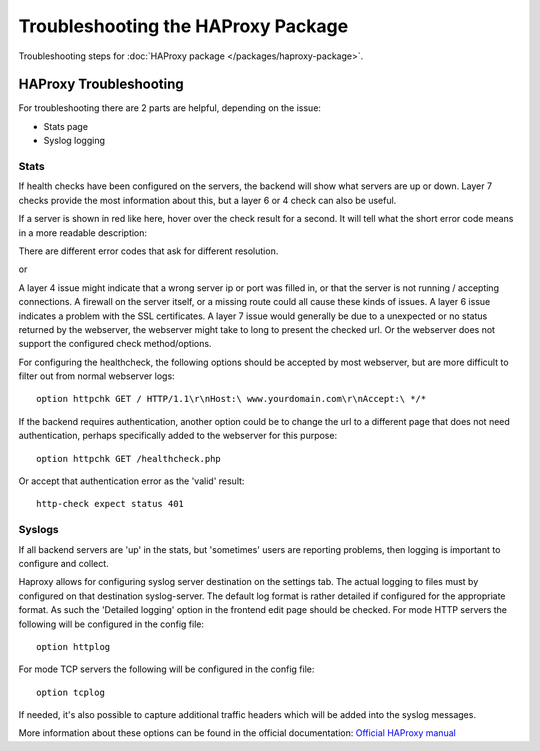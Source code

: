 Troubleshooting the HAProxy Package
===================================

Troubleshooting steps for :doc:`HAProxy package </packages/haproxy-package>`.

HAProxy Troubleshooting
-----------------------

For troubleshooting there are 2 parts are helpful, depending on the issue:

-  Stats page
-  Syslog logging

Stats
~~~~~

.. image:: /_static/packages/haproxy-stats.png
   :align: center

If health checks have been configured on the servers, the backend will
show what servers are up or down. Layer 7 checks provide the most
information about this, but a layer 6 or 4 check can also be useful.

If a server is shown in red like here, hover over the check result
for a second. It will tell what the short error code means in a more
readable description:

.. image:: /_static/packages/haproxy_check-error-forbidden.png
   :align: center

There are different error codes that ask for different resolution.

.. image:: /_static/packages/haproxy_check-error-connectionerror.png
   :align: center

or

.. image:: /_static/packages/haproxy_check-error-timeout.png
   :align: center

A layer 4 issue might indicate that a wrong server ip or port was filled
in, or that the server is not running / accepting connections. A
firewall on the server itself, or a missing route could all cause these
kinds of issues. A layer 6 issue indicates a problem with the SSL
certificates. A layer 7 issue would generally be due to a unexpected or
no status returned by the webserver, the webserver might take to long to
present the checked url. Or the webserver does not support the configured
check method/options.

For configuring the healthcheck, the following options should be accepted
by most webserver, but are more difficult to filter out from normal
webserver logs::

  option httpchk GET / HTTP/1.1\r\nHost:\ www.yourdomain.com\r\nAccept:\ */*

If the backend requires authentication, another option could be to change
the url to a different page that does not need authentication, perhaps
specifically added to the webserver for this purpose::

  option httpchk GET /healthcheck.php

Or accept that authentication error as the 'valid' result::

  http-check expect status 401

Syslogs
~~~~~~~

If all backend servers are 'up' in the stats, but 'sometimes' users are
reporting problems, then logging is important to configure and collect.

Haproxy allows for configuring syslog server destination on the settings
tab. The actual logging to files must by configured on that destination
syslog-server. The default log format is rather detailed if configured
for the appropriate format. As such the 'Detailed logging' option in the
frontend edit page should be checked. For mode HTTP servers the
following will be configured in the config file::

  option httplog

For mode TCP servers the following will be configured in the config
file::

  option tcplog

If needed, it's also possible to capture additional traffic headers which
will be added into the syslog messages.

More information about these options can be found in the official
documentation: `Official HAProxy manual 
<http://cbonte.github.io/haproxy-dconv/snapshot/configuration-1.6.html#8>`_
